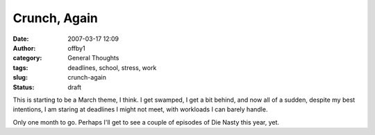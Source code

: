 Crunch, Again
#############
:date: 2007-03-17 12:09
:author: offby1
:category: General Thoughts
:tags: deadlines, school, stress, work
:slug: crunch-again
:status: draft

This is starting to be a March theme, I think. I get swamped, I get a
bit behind, and now all of a sudden, despite my best intentions, I am
staring at deadlines I might not meet, with workloads I can barely
handle.

Only one month to go. Perhaps I'll get to see a couple of episodes of
Die Nasty this year, yet.
